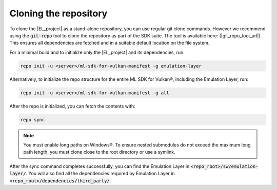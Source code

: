 Cloning the repository
======================

To clone the |EL_project| as a stand-alone repository, you can use regular git clone commands. However we recommend
using the :code:`git-repo` tool to clone the repository as part of the SDK suite. The tool is available here:
(|git_repo_tool_url|). This ensures all dependencies are fetched and in a suitable default location on the file
system.

For a minimal build and to initialize only the |EL_project| and its dependencies, run:

.. code-block:: bash

    repo init -u <server>/ml-sdk-for-vulkan-manifest -g emulation-layer

Alternatively, to initialize the repo structure for the entire ML SDK for Vulkan®, including the Emulation Layer, run:

.. code-block:: bash

    repo init -u <server>/ml-sdk-for-vulkan-manifest -g all

After the repo is initialized, you can fetch the contents with:

.. code-block:: bash

    repo sync

.. note::
    You must enable long paths on Windows®. To ensure nested submodules do not exceed the maximum long path length,
    you must clone close to the root directory or use a symlink.

After the sync command completes successfully, you can find the Emulation Layer in :code:`<repo_root>/sw/emulation-layer/`.
You will also find all the dependencies required by Emulation Layer in :code:`<repo_root>/dependencies/third_party/`.
